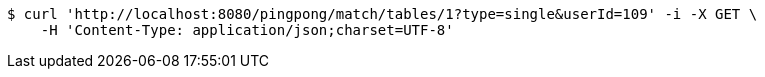 [source,bash]
----
$ curl 'http://localhost:8080/pingpong/match/tables/1?type=single&userId=109' -i -X GET \
    -H 'Content-Type: application/json;charset=UTF-8'
----